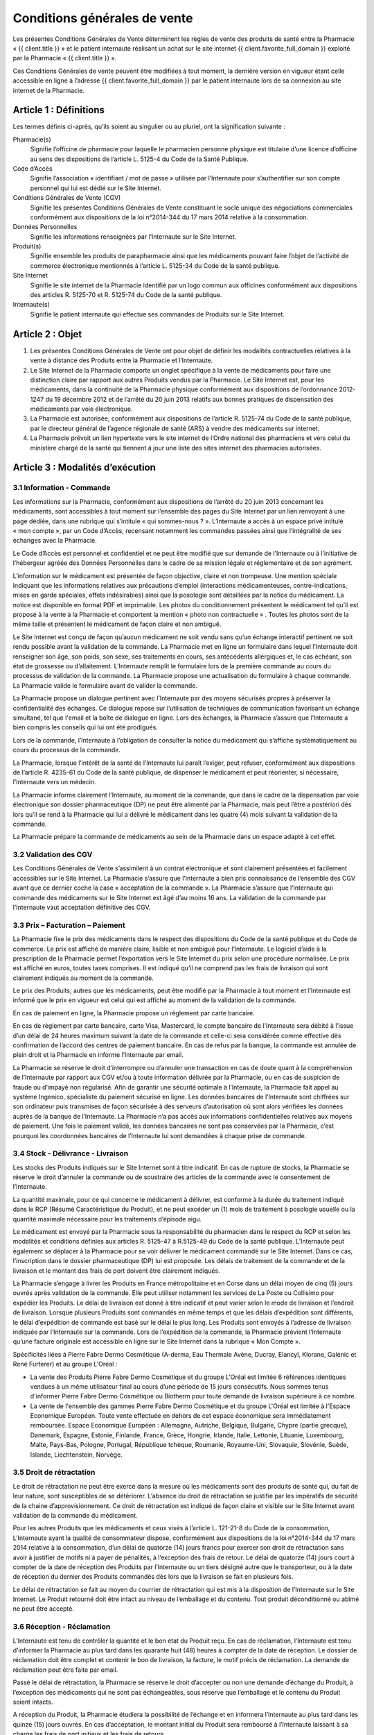 Conditions générales de vente
=============================

Les présentes Conditions Générales de Vente déterminent les règles de vente des produits de santé entre la Pharmacie « {{ client.title }} » et le patient internaute réalisant un achat sur le site internet {{ client.favorite_full_domain }} exploité par la Pharmacie « {{ client.title }} ».

Ces Conditions Générales de vente peuvent être modifiées à tout moment, la dernière version en vigueur étant celle accessible en ligne à l’adresse {{ client.favorite_full_domain }} par le patient internaute lors de sa connexion au site internet de la Pharmacie.


Article 1 : Définitions
-----------------------

Les termes définis ci-après, qu’ils soient au singulier ou au pluriel, ont la signification suivante :

Pharmacie(s)
  Signifie l’officine de pharmacie pour laquelle le pharmacien personne physique est titulaire d’une licence d’officine au sens des dispositions de l’article L. 5125-4 du Code de la Santé Publique.

Code d’Accès
  Signifie l’association « identifiant / mot de passe » utilisée par l’Internaute pour s’authentifier sur son compte personnel qui lui est dédié sur le Site Internet.

Conditions Générales de Vente (CGV)
  Signifie les présentes Conditions Générales de Vente constituant le socle unique des négociations commerciales conformément aux dispositions de la loi n°2014-344 du 17 mars 2014 relative à la consommation.

Données Personnelles
  Signifie les informations renseignées par l’Internaute sur le Site Internet.

Produit(s)
  Signifie ensemble les produits de parapharmacie ainsi que les médicaments pouvant faire l’objet de l’activité de commerce électronique mentionnés à l’article L. 5125-34 du Code de la santé publique.

Site Internet
  Signifie le site internet de la Pharmacie identifié par un logo commun aux officines conformément aux dispositions des articles R. 5125-70 et R. 5125-74 du Code de la santé publique.

Internaute(s)
  Signifie le patient internaute qui effectue ses commandes de Produits sur le Site Internet.


Article 2 : Objet
-----------------

1. Les présentes Conditions Générales de Vente ont pour objet de définir les modalités contractuelles relatives à la vente à distance des Produits entre la Pharmacie et l’Internaute.

2. Le Site Internet de la Pharmacie comporte un onglet spécifique à la vente de médicaments pour faire une distinction claire par rapport aux autres Produits vendus par la Pharmacie. Le Site Internet est, pour les médicaments, dans la continuité de la Pharmacie physique conformément aux dispositions de l’ordonnance 2012-1247 du 19 décembre 2012 et de l’arrêté du 20 juin 2013 relatifs aux bonnes pratiques de dispensation des médicaments par voie électronique.

3. La Pharmacie est autorisée, conformément aux dispositions de l’article R. 5125-74 du Code de la santé publique, par le directeur général de l’agence régionale de santé (ARS) à vendre des médicaments sur internet.

4. La Pharmacie prévoit un lien hypertexte vers le site internet de l’Ordre national des pharmaciens et vers celui du ministère chargé de la santé qui tiennent à jour une liste des sites internet des pharmacies autorisées.


Article 3 : Modalités d’exécution
---------------------------------

3.1 Information - Commande
**************************

Les informations sur la Pharmacie, conformément aux dispositions de l’arrêté du 20 juin 2013 concernant les médicaments, sont accessibles à tout moment sur l’ensemble des pages du Site Internet par un lien renvoyant à une page dédiée, dans une rubrique qui s’intitule « qui sommes-nous ? ». L’Internaute a accès à un espace privé intitulé « mon compte », par un Code d’Accès, recensant notamment les commandes passées ainsi que l’intégralité de ses échanges avec la Pharmacie.

Le Code d’Accès est personnel et confidentiel et ne peut être modifié que sur demande de l’Internaute ou à l’initiative de l’hébergeur agréée des Données Personnelles dans le cadre de sa mission légale et réglementaire et de son agrément.

L’information sur le médicament est présentée de façon objective, claire et non trompeuse. Une mention spéciale indiquant que les informations relatives aux précautions d’emploi (interactions médicamenteuses, contre-indications, mises en garde spéciales, effets indésirables) ainsi que la posologie sont détaillées par la notice du médicament. La notice est disponible en format PDF et imprimable. Les photos du conditionnement présentent le médicament tel qu’il est proposé à la vente à la Pharmacie et comportent la mention « photo non contractuelle » . Toutes les photos sont de la même taille et présentent le médicament de façon claire et non ambiguë.

Le Site Internet est conçu de façon qu’aucun médicament ne soit vendu sans qu’un échange interactif pertinent ne soit rendu possible avant la validation de la commande. La Pharmacie met en ligne un formulaire dans lequel l’Internaute doit renseigner son âge, son poids, son sexe, ses traitements en cours, ses antécédents allergiques et, le cas échéant, son état de grossesse ou d’allaitement. L’Internaute remplit le formulaire lors de la première commande au cours du processus de validation de la commande. La Pharmacie propose une actualisation du formulaire à chaque commande. La Pharmacie valide le formulaire avant de valider la commande.

La Pharmacie propose un dialogue pertinent avec l’Internaute par des moyens sécurisés propres à préserver la confidentialité des échanges. Ce dialogue repose sur l’utilisation de techniques de communication favorisant un échange simultané, tel que l'email et la boîte de dialogue en ligne. Lors des échanges, la Pharmacie s’assure que l’Internaute a bien compris les conseils qui lui ont été prodigués.

Lors de la commande, l’Internaute à l’obligation de consulter la notice du médicament qui s’affiche systématiquement au cours du processus de la commande.

La Pharmacie, lorsque l’intérêt de la santé de l’Internaute lui paraît l’exiger, peut refuser, conformément aux dispositions de l’article R. 4235-61 du Code de la santé publique, de dispenser le médicament et peut réorienter, si nécessaire, l’Internaute vers un médecin.

La Pharmacie informe clairement l’Internaute, au moment de la commande, que dans le cadre de la dispensation par voie électronique son dossier pharmaceutique (DP) ne peut être alimenté par la Pharmacie, mais peut l’être a postériori dès lors qu’il se rend à la Pharmacie qui lui a délivré le médicament dans les quatre (4) mois suivant la validation de la commande.

La Pharmacie prépare la commande de médicaments au sein de la Pharmacie dans un espace adapté à cet effet.


3.2 Validation des CGV
**********************

Les Conditions Générales de Vente s’assimilent à un contrat électronique et sont clairement présentées et facilement accessibles sur le Site Internet. La Pharmacie s’assure que l’Internaute a bien pris connaissance de l’ensemble des CGV avant que ce dernier coche la case « acceptation de la commande ». La Pharmacie s’assure que l’Internaute qui commande des médicaments sur le Site Internet est âgé d’au moins 16 ans. La validation de la commande par l’Internaute vaut acceptation définitive des CGV.


3.3 Prix – Facturation – Paiement
*********************************

La Pharmacie fixe le prix des médicaments dans le respect des dispositions du Code de la santé publique et du Code de commerce. Le prix est affiché de manière claire, lisible et non ambiguë pour l’Internaute. Le logiciel d’aide à la prescription de la Pharmacie permet l’exportation vers le Site Internet du prix selon une procédure normalisée. Le prix est affiché en euros, toutes taxes comprises. Il est indiqué qu’il ne comprend pas les frais de livraison qui sont clairement indiqués au moment de la commande.

Le prix des Produits, autres que les médicaments, peut être modifié par la Pharmacie à tout moment et l’Internaute est informé que le prix en vigueur est celui qui est affiché au moment de la validation de la commande.

En cas de paiement en ligne, la Pharmacie propose un règlement par carte bancaire.

En cas de règlement par carte bancaire, carte Visa, Mastercard, le compte bancaire de l’Internaute sera débité à l’issue d’un délai de 24 heures maximum suivant la date de la commande et celle-ci sera considérée comme effective dès confirmation de l’accord des centres de paiement bancaire. En cas de refus par la banque, la commande est annulée de plein droit et la Pharmacie en informe l’Internaute par email.

La Pharmacie se réserve le droit d’interrompre ou d’annuler une transaction en cas de doute quant à la compréhension de l’Internaute par rapport aux CGV et/ou à toute information délivrée par la Pharmacie, ou en cas de suspicion de fraude ou d’impayé non régularisé. Afin de garantir une sécurité optimale à l’Internaute, la Pharmacie fait appel au système Ingenico, spécialiste du paiement sécurisé en ligne. Les données bancaires de l’Internaute sont chiffrées sur son ordinateur puis transmises de façon sécurisée à des serveurs d’autorisation où sont alors vérifiées les données auprès de la banque de l’Internaute. La Pharmacie n’a pas accès aux informations confidentielles relatives aux moyens de paiement. Une fois le paiement validé, les données bancaires ne sont pas conservées par la Pharmacie, c’est pourquoi les coordonnées bancaires de l’Internaute lui sont demandées à chaque prise de commande.


3.4 Stock - Délivrance - Livraison
**********************************

Les stocks des Produits indiqués sur le Site Internet sont à titre indicatif. En cas de rupture de stocks, la Pharmacie se réserve le droit d’annuler la commande ou de soustraire des articles de la commande avec le consentement de l’Internaute.

La quantité maximale, pour ce qui concerne le médicament à délivrer, est conforme à la durée du traitement indiqué dans le RCP (Résumé Caractéristique du Produit), et ne peut excéder un (1) mois de traitement à posologie usuelle ou la quantité maximale nécessaire pour les traitements d’épisode aigu.

Le médicament est envoyé par la Pharmacie sous la responsabilité du pharmacien dans le respect du RCP et selon les modalités et conditions définies aux articles R. 5125-47 à R.5125-49 du Code de la santé publique. L’Internaute peut également se déplacer à la Pharmacie pour se voir délivrer le médicament commandé sur le Site Internet. Dans ce cas, l’inscription dans le dossier pharmaceutique (DP) lui est proposée. Les délais de traitement de la commande et de la livraison et le montant des frais de port doivent être clairement indiqués.

La Pharmacie s’engage à livrer les Produits en France métropolitaine et en Corse dans un délai moyen de cinq (5) jours ouvrés après validation de la commande.  Elle peut utiliser notamment les services de La Poste ou Collisimo pour expédier les Produits. Le délai de livraison est donné à titre indicatif et peut varier selon le mode de livraison et l’endroit de livraison. Lorsque plusieurs Produits sont commandés en même temps et que les délais d’expédition sont différents, le délai d’expédition de commande est basé sur le délai le plus long. Les Produits sont envoyés à l’adresse de livraison indiquée par l’Internaute sur la commande. Lors de l’expédition de la commande, la Pharmacie prévient l’Internaute qu’une facture originale est accessible en ligne sur le Site Internet dans la rubrique « Mon Compte ».

Spécificités liées à Pierre Fabre Dermo Cosmétique (A-derma, Eau Thermale Avène, Ducray, Elancyl, Klorane, Galénic et René Furterer) et au groupe L'Oréal :

- La vente des Produits Pierre Fabre Dermo Cosmétique et du groupe L'Oréal est limitée 6 références identiques vendues à un même utilisateur final au cours d’une période de 15 jours consécutifs. Nous sommes tenus d'informer Pierre Fabre Dermo Cosmétique ou Biotherm pour toute demande de livraison supérieure à ce nombre.
- La vente de l'ensemble des gammes Pierre Fabre Dermo Cosmétique et du groupe L'Oréal est limitée à l'Espace Economique Européen. Toute vente effectuée en dehors de cet espace économique sera immédiatement remboursée. Espace Economique Européen : Allemagne, Autriche, Belgique, Bulgarie, Chypre (partie grecque), Danemark, Espagne, Estonie, Finlande, France, Grèce, Hongrie, Irlande, Italie, Lettonie, Lituanie, Luxembourg, Malte, Pays-Bas, Pologne, Portugal, République tchèque, Roumanie, Royaume-Uni, Slovaquie, Slovénie, Suède, Islande, Liechtenstein, Norvège.

3.5 Droit de rétractation
*************************

Le droit de rétractation ne peut être exercé dans la mesure où les médicaments sont des produits de santé qui, du fait de leur nature, sont susceptibles de se détériorer. L’absence du droit de rétractation se justifie par les impératifs de sécurité de la chaine d’approvisionnement. Ce droit de rétractation est indiqué de façon claire et visible sur le Site Internet avant validation de la commande du médicament.

Pour les autres Produits que les médicaments et ceux visés à l’article L. 121-21-8 du Code de la consommation, L’Internaute ayant la qualité de consommateur dispose, conformément aux dispositions de la loi n°2014-344 du 17 mars 2014 relative à la consommation, d’un délai de quatorze (14) jours francs pour exercer son droit de rétractation sans avoir à justifier de motifs ni à payer de pénalités, à l’exception des frais de retour. Le délai de quatorze (14) jours court à compter de la date de réception des Produits par l’Internaute ou un tiers désigné autre que le transporteur, ou à la date de réception du dernier des Produits commandés dès lors que la livraison se fait en plusieurs fois.

Le délai de rétractation se fait au moyen du courrier de rétractation qui est mis à la disposition de l’Internaute sur le Site Internet. Le Produit retourné doit être intact au niveau de l’emballage et du contenu. Tout produit déconditionné ou abîmé ne peut être accepté.


3.6 Réception - Réclamation
***************************

L’Internaute est tenu de contrôler la quantité et le bon état du Produit reçu. En cas de réclamation, l’Internaute est tenu d’informer la Pharmacie au plus tard dans les quarante huit (48) heures à compter de la date de réception. Le dossier de réclamation doit être complet et contenir le bon de livraison, la facture, le motif précis de réclamation. La demande de réclamation peut être faite par email.

Passé le délai de rétractation,  la Pharmacie se réserve le droit d’accepter ou non une demande d’échange du Produit, à l’exception des médicaments qui ne sont pas échangeables, sous réserve que l’emballage et le contenu du Produit soient intacts.

A réception du Produit, la Pharmacie étudiera la possibilité de l’échange et en informera l’Internaute au plus tard dans les quinze (15) jours ouvrés. En cas d’acceptation, le montant initial du Produit sera remboursé à l’Internaute laissant à sa charge les frais de port initiaux et les frais de retours.


3.7 Effets indésirables
***********************

L’Internaute peut déclarer des effets indésirables liés à un médicament via le site internet de l’ANSM pour lequel est prévu sur le Site Internet un lien hypertexte.


Article 4 : Responsabilité - Garantie
-------------------------------------


1. La Pharmacie ne saurait garantir que le Site Internet réponde à l’ensemble des exigences de l’Internaute et ne saurait être tenue responsable d’une mauvaise utilisation, non conforme aux exigences des CGV notamment, des Produits achetés sur le Site Internet.

2. La Pharmacie ne pourra être tenue responsable des propres activités de l’Internaute déroulées à partir de son Code d’Accès, ou du non respect par l’Internaute de l’ensemble des lois et réglementations nationales applicables aux Produits achetés sur internet.

3.  La Pharmacie assure, dans son obligation de dispensation des Produits, un rôle d’information et de conseil appropriés à la demande de l’Internaute. En tant que vendeur des Produits, elle répond aux garanties légales de conformité et de vice caché conformément aux dispositions de Code de commerce et du Code civil.

4. La responsabilité de la Pharmacie ne saurait être mise en cause si celle-ci ne peut exécuter ses obligations du fait d’un tiers intervenant échappant à son contrôle, d’un cas de force majeure tel qu’entendu au sens de la jurisprudence française ou d’une gêne occasionnée par l’utilisation du réseau internet comme une rupture d’accès ou la présence d’un virus informatique.

5. L’Internaute s’engage à fournir des informations vraies, exactes et complètes sur le Site Internet et s’engage à ne pas créer de fausses identités ou usurper l’identité d’une tierce personne. Il s’engage à mettre à jour le formulaire le concernant à chaque changement de situation.

6. L’Internaute déclare et reconnaît que tout commentaire qu’il émet au sein du Site Internet l’est sous son entière et seule responsabilité et s’interdit tout commentaire contraire à l’ordre public ou aux bonnes mœurs, et de publier, de façon non limitative, des informations à caractère publicitaire ou commercial ou des informations contrevenant à la législation sur la protection des données personnelles.



Article 5 : Propriété intellectuelle
------------------------------------

1. Les éléments incorporels du Site Internet sont protégés par la loi sur le droit d’auteur et les dispositions du Code de la propriété intellectuelle.

2. Le Prestataire éditeur du Site Internet ainsi que chaque Pharmacie demeurent propriétaire des éléments incorporels créés sur le Site Internet.

3. Par conséquent, toute reproduction par l’Internaute, sur quelque support que ce soit, papier, informatique, électronique, sans autorisation préalable du Prestataire éditeur ou de la Pharmacie s’agissant de leurs créations intellectuelles sur le Site Internet couvertes par le droit d’auteur au sens de l'article L. 112-2 du Code de la propriété intellectuelle, constituerait une contrefaçon sanctionnée par les articles L. 335-2 et suivants du même code.



Article 6 : Données à caractère personnel
-----------------------------------------

6.1 Déclaration CNIL
********************

Conformément à la loi n° 78-17 du 6 janvier 1978 relative à l’Informatique, aux Fichiers et aux Libertés, le traitement des Données Personnelles appartenant à l’Internaute a fait l’objet par la Pharmacie d’une déclaration auprès de la CNIL. La Pharmacie est responsable du traitement de ces Données Personnelles utilisées notamment pour la gestion et le suivi des commandes des Produits.

L’Internaute est informé qu’il ne dispose pas de droit d’opposition concernant la création de son compte personnel et du formulaire qu’il remplit, conformément aux dispositions de l’arrêté du 20 juin 2013.

6.2 Droit d’accès, de modification, de rectification des données
****************************************************************

Conformément à l’article 39 de la loi de 6 janvier 1978, l’Internaute dispose toutefois d’un droit d’accès, de modification, de rectification des Données Personnelles le concernant. Ce droit peut être exercé auprès de la Pharmacie à l’adresse suivante :

| {{ client.address|safe }} {{ client.zip }} {{ client.city }}

ou par email en écrivant à « {{ client.mail }} ».

6.3 Hébergement des données de santé
************************************

L’Internaute est informé que ses Données Personnelles sont conservées pendant trois (3) ans et sont hébergées auprès d’un hébergeur agréé par le ministère de la santé, conformément aux dispositions des articles L.1111-8 et R.1111-9 du Code de la Santé Publique. Son consentement exprès et éclairé est recueilli par le biais d’une case à cocher lors de la création de son compte personnel sur le Site Internet.



Article 7 : Loi applicable et attribution de juridiction
--------------------------------------------------------

1. La loi Française est applicable aux présentes Conditions Générales de Vente.

2. L’Internaute est informé, conformément aux dispositions de l’article L. 133-4 du Code de la consommation, de la possibilité de recourir en cas de conflit à un mode amiable  de résolution des différends.

3. Le décret n° 2015-282 du 11 mars 2015 relatif à la résolution amiable des différends, entré en vigueur le 1er Avril 2015, impose préalablement à la saisine d’un tribunal une tentative de conciliation ou de médiation aux fins de régler le différend en cause.

4. Faute d’accord amiable dans les quarante cinq (45) jours ouvrés à compter du différend constaté, ce dernier sera soumis aux tribunaux compétents de Lyon, nonobstant la pluralité de défendeurs.

5. La Pharmacie assure, conformément aux dispositions de la directive 2013/11/UE du Parlement européen et du Conseil du 21 mai 2013 relative au règlement extrajudiciaire des litiges de consommation (RELC), transposée par ordonnance n°2015-1033 du 20 août 2015, un service gratuit de règlement extrajudiciaire des litiges.
